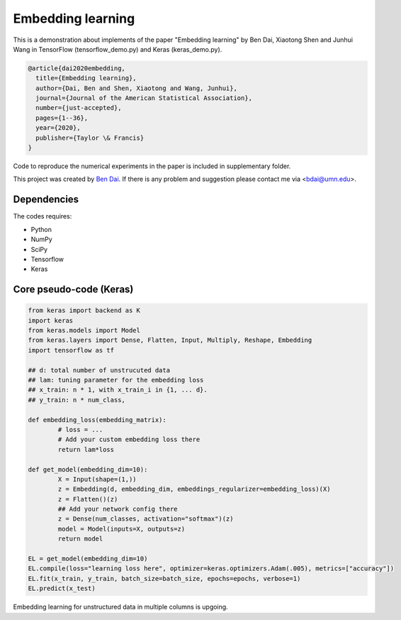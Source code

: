 Embedding learning
============

This is a demonstration about implements of the paper "Embedding learning" by Ben Dai, Xiaotong Shen and Junhui Wang in TensorFlow (tensorflow_demo.py) and Keras (keras_demo.py). 

.. code-block:: tex

	@article{dai2020embedding,
	  title={Embedding learning},
	  author={Dai, Ben and Shen, Xiaotong and Wang, Junhui},
	  journal={Journal of the American Statistical Association},
	  number={just-accepted},
	  pages={1--36},
	  year={2020},
	  publisher={Taylor \& Francis}
	}

Code to reproduce the numerical experiments in the paper is included in supplementary folder.

This project was created by `Ben Dai <http://users.stat.umn.edu/~bdai/>`_. If there is any problem and suggestion please contact me via <bdai@umn.edu>.

Dependencies
~~~~~~~~~~~~

The codes requires:

- Python
- NumPy
- SciPy
- Tensorflow
- Keras

Core pseudo-code (Keras)
~~~~~~~~~~~~~~~~~~~~~~~~

.. code-block:: Python

	from keras import backend as K
	import keras
	from keras.models import Model
	from keras.layers import Dense, Flatten, Input, Multiply, Reshape, Embedding
	import tensorflow as tf

	## d: total number of unstrucuted data
	## lam: tuning parameter for the embedding loss
	## x_train: n * 1, with x_train_i in {1, ... d}.
	## y_train: n * num_class,

	def embedding_loss(embedding_matrix):
		# loss = ...
		# Add your custom embedding loss there
		return lam*loss

	def get_model(embedding_dim=10):
		X = Input(shape=(1,))
		z = Embedding(d, embedding_dim, embeddings_regularizer=embedding_loss)(X)
		z = Flatten()(z)
		## Add your network config there
		z = Dense(num_classes, activation="softmax")(z)
		model = Model(inputs=X, outputs=z)
		return model

	EL = get_model(embedding_dim=10)
	EL.compile(loss="learning loss here", optimizer=keras.optimizers.Adam(.005), metrics=["accuracy"])
	EL.fit(x_train, y_train, batch_size=batch_size, epochs=epochs, verbose=1)
	EL.predict(x_test)

Embedding learning for unstructured data in multiple columns is upgoing.
